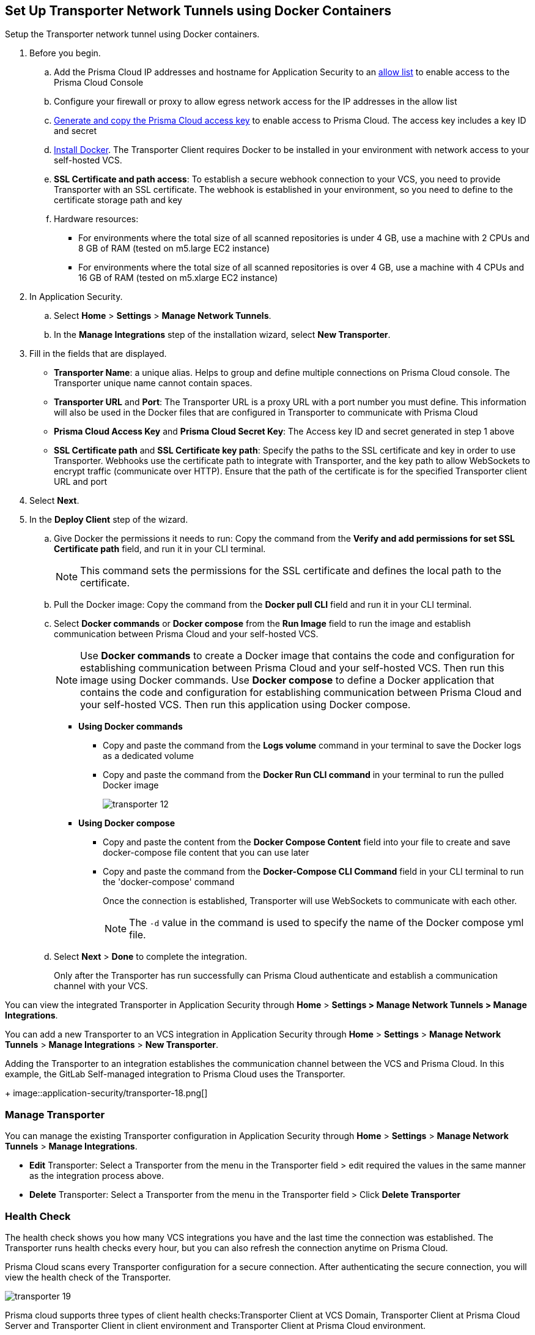 :topic_type: task

[.task]
== Set Up Transporter Network Tunnels using Docker Containers

Setup the Transporter network tunnel using Docker containers.

[.procedure]

. Before you begin.
.. Add the Prisma Cloud IP addresses and hostname for Application Security to an xref:../../../get-started/console-prerequisites.adoc[allow list] to enable access to the Prisma Cloud Console 
.. Configure your firewall or proxy to allow egress network access for the IP addresses in the allow list
.. xref:../../../administration/create-access-keys.adoc[Generate and copy the Prisma Cloud access key] to enable access to Prisma Cloud. The access key includes a key ID and secret
.. https://docs.docker.com/engine/install/[Install Docker]. The Transporter Client requires Docker to be installed in your environment with network access to your self-hosted VCS. 
.. *SSL Certificate and path access*: To establish a secure webhook connection to your VCS, you need to provide Transporter with an SSL certificate. The webhook is established in your environment, so you need to define to the certificate storage path and key
.. Hardware resources: 
+
* For environments where the total size of all scanned repositories is under 4 GB, use a machine with 2 CPUs and 8 GB of RAM (tested on m5.large EC2 instance)
* For environments where the total size of all scanned repositories is over 4 GB, use a machine with 4 CPUs and 16 GB of RAM (tested on m5.xlarge EC2 instance)

. In Application Security.
.. Select *Home* > *Settings* > *Manage Network Tunnels*.
.. In the *Manage Integrations* step of the installation wizard, select *New Transporter*.
. Fill in the fields that are displayed.
+
* *Transporter Name*: a unique alias. Helps to group and define multiple connections on Prisma Cloud console. The Transporter unique name cannot contain spaces.
* *Transporter URL* and *Port*: The Transporter URL is a proxy URL with a port number you must define. This information will also be used in the Docker files that are configured in Transporter to communicate with Prisma Cloud
* *Prisma Cloud Access Key* and *Prisma Cloud Secret Key*: The Access key ID and secret generated in step 1 above
* *SSL Certificate path* and *SSL Certificate key path*: Specify the paths to the SSL certificate and key in order to use Transporter. Webhooks use the certificate path to integrate with Transporter, and the key path to allow WebSockets to encrypt traffic (communicate over HTTP). Ensure that the path of the certificate is for the specified Transporter client URL and port

. Select *Next*. 

. In the *Deploy Client* step of the wizard.
.. Give Docker the permissions it needs to run: Copy the command from the *Verify and add permissions for set SSL Certificate path* field, and run it in your CLI terminal.
+
NOTE: This command sets the permissions for the SSL certificate and defines the local path to the certificate.
.. Pull the Docker image: Copy the command from the *Docker pull CLI* field and run it in your CLI terminal.
.. Select *Docker commands* or *Docker compose* from the *Run Image* field to run the image and establish communication between Prisma Cloud and your self-hosted VCS. 
+
NOTE: Use *Docker commands* to create a Docker image that contains the code and configuration for establishing communication between Prisma Cloud and your self-hosted VCS. Then run this image using Docker commands. Use *Docker compose* to define a Docker application that contains the code and configuration for establishing communication between Prisma Cloud and your self-hosted VCS. Then run this application using Docker compose.

* *Using Docker commands* 


** Copy and paste the command from the *Logs volume* command in your terminal to save the Docker logs as a dedicated volume
** Copy and paste the command from the *Docker Run CLI command* in your terminal to run the pulled Docker image
+
image::application-security/transporter-12.png[]
+
*  *Using Docker compose* 

** Copy and paste the content from the *Docker Compose Content* field into your file to create and save docker-compose file content that you can use later
** Copy and paste the command from the *Docker-Compose CLI Command* field in your CLI terminal to run the 'docker-compose' command
+
Once the connection is established, Transporter will use WebSockets to communicate with each other.
+
NOTE: The `-d` value in the command is used to specify the name of the Docker compose yml file.

.. Select *Next* > *Done* to complete the integration.
+
Only after the Transporter has run successfully can Prisma Cloud authenticate and establish a communication channel with your VCS. 


You can view the integrated Transporter in Application Security through *Home* > *Settings > Manage Network Tunnels > Manage Integrations*.


You can add a new Transporter to an VCS integration in Application Security through *Home* >  *Settings* > *Manage Network Tunnels* > *Manage Integrations* > *New Transporter*.

Adding the Transporter to an integration establishes the communication channel between the VCS and Prisma Cloud. In this example, the GitLab Self-managed integration to Prisma Cloud uses the Transporter.
+
image::application-security/transporter-18.png[]


=== Manage Transporter

You can manage the existing Transporter configuration in Application Security through *Home* > *Settings* > *Manage Network Tunnels* > *Manage Integrations*.

* *Edit* Transporter: Select a Transporter from the menu in the Transporter field > edit required the values in the same manner as the integration process above.

* *Delete* Transporter: Select a Transporter from the menu in the Transporter field > Click *Delete Transporter*

=== Health Check

The health check shows you how many VCS integrations you have and the last time the connection was established. The Transporter runs health checks every hour, but you can also refresh the connection anytime on Prisma Cloud.

Prisma Cloud scans every Transporter configuration for a secure connection. After authenticating the secure connection, you will view the health check of the Transporter.

image::application-security/transporter-19.png[]

Prisma cloud supports three types of client health checks:Transporter Client at VCS Domain, Transporter Client at Prisma Cloud Server and Transporter Client in client environment and Transporter Client at Prisma Cloud environment.

==== Transporter Client at VCS Domain

`Route - /internalcheck`

Checks if there is a connection with your VCS machine using Transporter.

* Apply additional headers to a `CURL` command in order to point to the VCS that the check should be applied to:

** `x-forwarded-host`: The VCS machine hostname for the check

** `x-forwarded-path`: The path of the request to send to the VCS machine

** `x-forwarded-proto`: The protocol which to check connectivity on - https or http

=== Transporter Client at Prisma Cloud Server

`Route - /externalcheck`

Checks if there is internet access to Prisma server from the machine. Uses `/login` route with `accessKey` and `secretKey`.

==== Transporter Client in Client Environment and Transporter Client at Prisma Cloud Environment

`Route - /selfcheck`

Checks if the certificates provided are valid for the domain of the machine and runs on request over HTTPS.

`/healthz`, is used for docker `healthcheck` on the internal port of docker `8080`.
+
NOTE: You must run at least 3 test checks before running the Docker image. The responses must be `ok:true` when the checks pass, or `ok:false` when they fail.

[.task]

=== Delete Transporter

Deleting the Transporter is only possible if you have removed existing VCS  integrations with the Transporter.

[.procedure]

. In Application Security, select *Home* > *Settings > Manage Network Tunnel* > select a specific Transporter name.
. Select *Delete Transporter*.

[.task]

=== Edit Transporter

You can edit the configuration of an existing Transporter.

[.procedure]

. In Application Security, select *Home* > *Settings* > *Code & Build Providers* > *Manage Network Tunnel* > select a specific Transporter name.
. Edit the configurations and then select *Next*.

